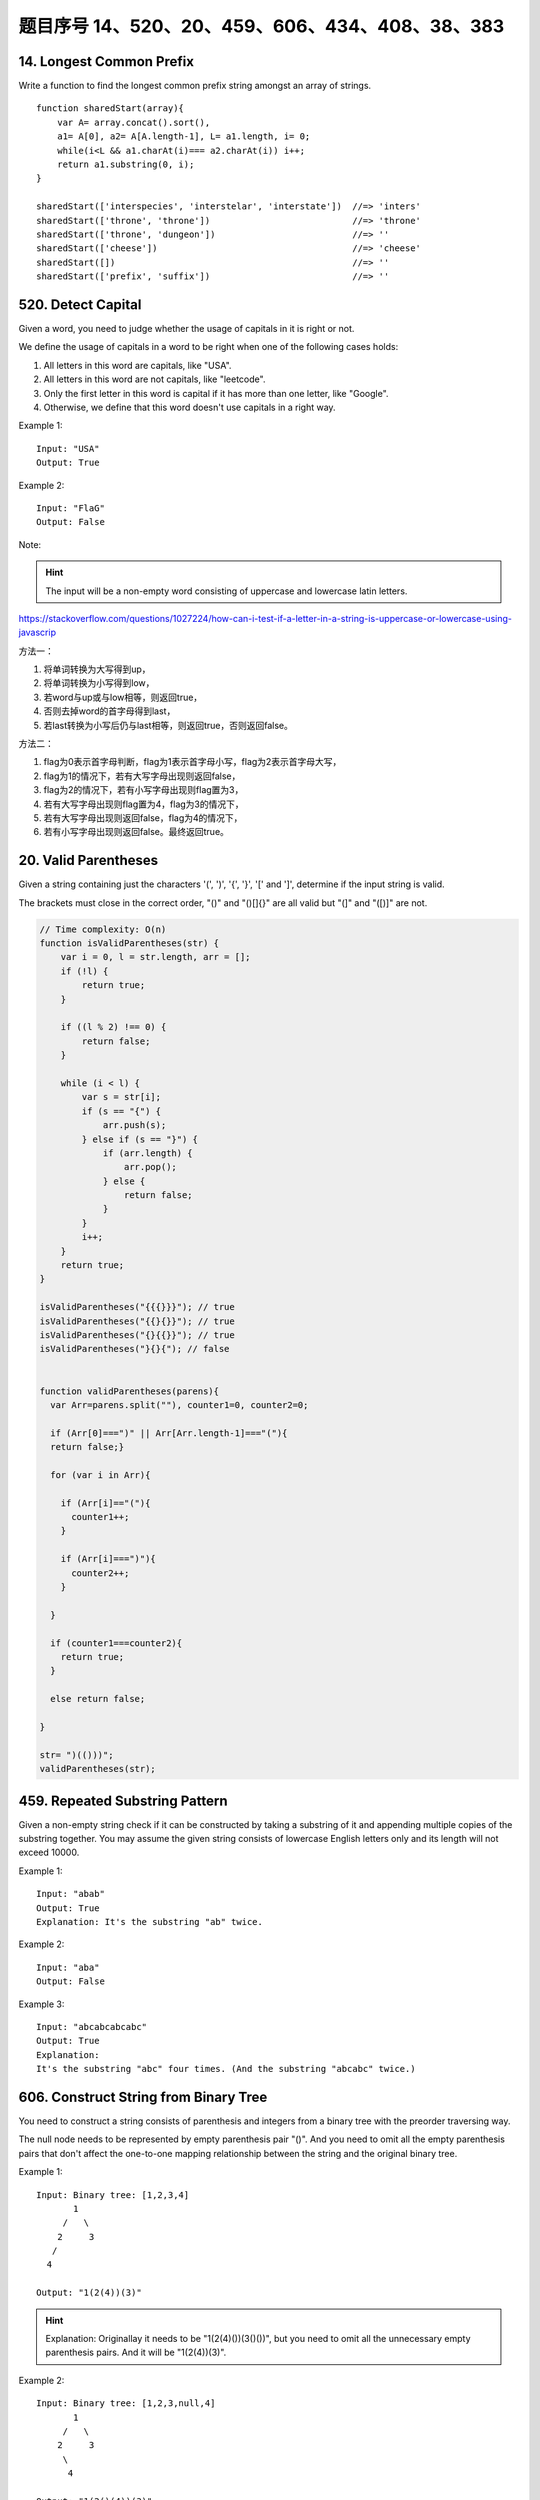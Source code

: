题目序号 14、520、20、459、606、434、408、38、383
============================================================


14. Longest Common Prefix
-------------------------

Write a function to find the longest common prefix string amongst an array of strings.
::
    function sharedStart(array){
        var A= array.concat().sort(), 
        a1= A[0], a2= A[A.length-1], L= a1.length, i= 0;
        while(i<L && a1.charAt(i)=== a2.charAt(i)) i++;
        return a1.substring(0, i);
    }

    sharedStart(['interspecies', 'interstelar', 'interstate'])  //=> 'inters'
    sharedStart(['throne', 'throne'])                           //=> 'throne'
    sharedStart(['throne', 'dungeon'])                          //=> ''
    sharedStart(['cheese'])                                     //=> 'cheese'
    sharedStart([])                                             //=> ''
    sharedStart(['prefix', 'suffix'])                           //=> ''




520. Detect Capital
-------------------


Given a word, you need to judge whether the usage of capitals in it is right or not.

We define the usage of capitals in a word to be right when one of the following cases holds:

#. All letters in this word are capitals, like "USA".
#. All letters in this word are not capitals, like "leetcode".
#. Only the first letter in this word is capital if it has more than one letter, like "Google".
#. Otherwise, we define that this word doesn't use capitals in a right way.
   
Example 1:
::
    Input: "USA"
    Output: True

Example 2:
::
    Input: "FlaG"
    Output: False


Note: 

.. hint ::
    The input will be a non-empty word consisting of uppercase and lowercase latin letters.


https://stackoverflow.com/questions/1027224/how-can-i-test-if-a-letter-in-a-string-is-uppercase-or-lowercase-using-javascrip


方法一：

#. 将单词转换为大写得到up，
#. 将单词转换为小写得到low，
#. 若word与up或与low相等，则返回true，
#. 否则去掉word的首字母得到last，
#. 若last转换为小写后仍与last相等，则返回true，否则返回false。


方法二：

#. flag为0表示首字母判断，flag为1表示首字母小写，flag为2表示首字母大写，
#. flag为1的情况下，若有大写字母出现则返回false，
#. flag为2的情况下，若有小写字母出现则flag置为3，
#. 若有大写字母出现则flag置为4，flag为3的情况下，
#. 若有大写字母出现则返回false，flag为4的情况下，
#. 若有小写字母出现则返回false。最终返回true。


20. Valid Parentheses
---------------------

Given a string containing just the characters '(', ')', '{', '}', '[' and ']', determine if the input string is valid.

The brackets must close in the correct order, "()" and "()[]{}" are all valid but "(]" and "([)]" are not.


.. code-block:: Javascript

    // Time complexity: O(n)
    function isValidParentheses(str) {
        var i = 0, l = str.length, arr = [];
        if (!l) {
            return true;
        }

        if ((l % 2) !== 0) {
            return false;
        }

        while (i < l) {
            var s = str[i];
            if (s == "{") {
                arr.push(s);
            } else if (s == "}") {
                if (arr.length) {
                    arr.pop();
                } else {
                    return false;
                }
            }
            i++;
        }
        return true;
    }

    isValidParentheses("{{{}}}"); // true
    isValidParentheses("{{}{}}"); // true
    isValidParentheses("{}{{}}"); // true
    isValidParentheses("}{}{"); // false


    function validParentheses(parens){
      var Arr=parens.split(""), counter1=0, counter2=0; 
      
      if (Arr[0]===")" || Arr[Arr.length-1]==="("){
      return false;}
      
      for (var i in Arr){
     
        if (Arr[i]=="("){
          counter1++;
        }
        
        if (Arr[i]===")"){
          counter2++;
        }
        
      }
      
      if (counter1===counter2){
        return true;
      }
      
      else return false; 
      
    }

    str= ")(()))"; 
    validParentheses(str);







459. Repeated Substring Pattern
-------------------------------

Given a non-empty string check if it can be constructed by taking a substring of it and appending multiple copies of the substring together. You may assume the given string consists of lowercase English letters only and its length will not exceed 10000.

Example 1:
::
    Input: "abab"
    Output: True
    Explanation: It's the substring "ab" twice.

Example 2:
::
    Input: "aba"
    Output: False

Example 3:
::
    Input: "abcabcabcabc"
    Output: True
    Explanation: 
    It's the substring "abc" four times. (And the substring "abcabc" twice.)




606. Construct String from Binary Tree
--------------------------------------

You need to construct a string consists of parenthesis and integers from a binary tree with the preorder traversing way.

The null node needs to be represented by empty parenthesis pair "()". And you need to omit all the empty parenthesis pairs that don't affect the one-to-one mapping relationship between the string and the original binary tree.

Example 1:
:: 
        Input: Binary tree: [1,2,3,4]
               1
             /   \
            2     3
           /    
          4     

        Output: "1(2(4))(3)"

.. hint ::
        Explanation: Originallay it needs to be "1(2(4)())(3()())", 
        but you need to omit all the unnecessary empty parenthesis pairs. 
        And it will be "1(2(4))(3)".



Example 2:
::
    Input: Binary tree: [1,2,3,null,4]
           1
         /   \
        2     3
         \  
          4 

    Output: "1(2()(4))(3)"


.. hint ::

    Explanation: Almost the same as the first example, except we can't omit the first parenthesis pair to break the one-to-one mapping relationship between the input and the output.


434. Number of Segments in a String
-----------------------------------

Count the number of segments in a string, where a segment is defined to be a contiguous sequence of non-space characters.

Please note that the string does not contain any non-printable characters.

Example:
:: 
    Input: "Hello, my name is John"
    Output: 5


408. Valid Word Abbreviation
----------------------------

Given a non-empty string s and an abbreviation abbr, return whether the string matches with the given abbreviation.

A string such as "word" contains only the following valid abbreviations:

["word", "1ord", "w1rd", "wo1d", "wor1", "2rd", "w2d", "wo2", "1o1d", "1or1", "w1r1", "1o2", "2r1", "3d", "w3", "4"]
Notice that only the above abbreviations are valid abbreviations of the string "word". Any other string is not a valid abbreviation of "word".

Note:
Assume s contains only lowercase letters and abbr contains only lowercase letters and digits.

Example 1:
::
    Given s = "internationalization", abbr = "i12iz4n":

    Return true.


Example 2:
::
    Given s = "apple", abbr = "a2e":

    Return false.



38. Count and Say
-----------------

The count-and-say sequence is the sequence of integers with the first five terms as following:
::
    1.     1
    2.     11
    3.     21
    4.     1211
    5.     111221
    1 is read off as "one 1" or 11.
    11 is read off as "two 1s" or 21.
    21 is read off as "one 2, then one 1" or 1211.


Given an integer n, generate the nth term of the count-and-say sequence.

Note: Each term of the sequence of integers will be represented as a string.

Example 1:
::
    Input: 1
    Output: "1"


Example 2:
::
    Input: 4
    Output: "1211"



383. Ransom Note
----------------


Given an arbitrary ransom note string and another string containing letters from all the magazines, write a function that will return true if the ransom note can be constructed from the magazines ; otherwise, it will return false.

Each letter in the magazine string can only be used once in your ransom note.

Note:
You may assume that both strings contain only lowercase letters.
::
    canConstruct("a", "b") -> false
    canConstruct("aa", "ab") -> false
    canConstruct("aa", "aab") -> true






